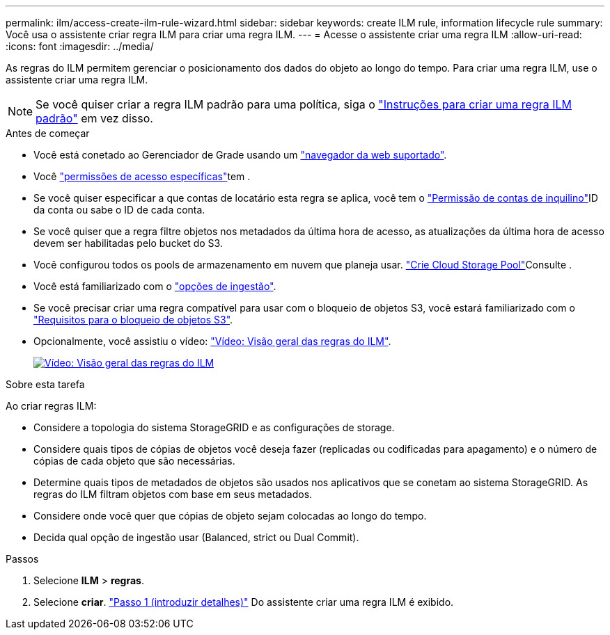 ---
permalink: ilm/access-create-ilm-rule-wizard.html 
sidebar: sidebar 
keywords: create ILM rule, information lifecycle rule 
summary: Você usa o assistente criar regra ILM para criar uma regra ILM. 
---
= Acesse o assistente criar uma regra ILM
:allow-uri-read: 
:icons: font
:imagesdir: ../media/


[role="lead"]
As regras do ILM permitem gerenciar o posicionamento dos dados do objeto ao longo do tempo. Para criar uma regra ILM, use o assistente criar uma regra ILM.


NOTE: Se você quiser criar a regra ILM padrão para uma política, siga o link:creating-default-ilm-rule.html["Instruções para criar uma regra ILM padrão"] em vez disso.

.Antes de começar
* Você está conetado ao Gerenciador de Grade usando um link:../admin/web-browser-requirements.html["navegador da web suportado"].
* Você link:../admin/admin-group-permissions.html["permissões de acesso específicas"]tem .
* Se você quiser especificar a que contas de locatário esta regra se aplica, você tem o link:../admin/admin-group-permissions.html["Permissão de contas de inquilino"]ID da conta ou sabe o ID de cada conta.
* Se você quiser que a regra filtre objetos nos metadados da última hora de acesso, as atualizações da última hora de acesso devem ser habilitadas pelo bucket do S3.
* Você configurou todos os pools de armazenamento em nuvem que planeja usar. link:creating-cloud-storage-pool.html["Crie Cloud Storage Pool"]Consulte .
* Você está familiarizado com o link:data-protection-options-for-ingest.html["opções de ingestão"].
* Se você precisar criar uma regra compatível para usar com o bloqueio de objetos S3, você estará familiarizado com o link:requirements-for-s3-object-lock.html["Requisitos para o bloqueio de objetos S3"].
* Opcionalmente, você assistiu o vídeo: https://netapp.hosted.panopto.com/Panopto/Pages/Viewer.aspx?id=9872d38f-80b3-4ad4-9f79-b1ff008760c7["Vídeo: Visão geral das regras do ILM"^].
+
[link=https://netapp.hosted.panopto.com/Panopto/Pages/Viewer.aspx?id=9872d38f-80b3-4ad4-9f79-b1ff008760c7]
image::../media/video-screenshot-ilm-rules-118.png[Vídeo: Visão geral das regras do ILM]



.Sobre esta tarefa
Ao criar regras ILM:

* Considere a topologia do sistema StorageGRID e as configurações de storage.
* Considere quais tipos de cópias de objetos você deseja fazer (replicadas ou codificadas para apagamento) e o número de cópias de cada objeto que são necessárias.
* Determine quais tipos de metadados de objetos são usados nos aplicativos que se conetam ao sistema StorageGRID. As regras do ILM filtram objetos com base em seus metadados.
* Considere onde você quer que cópias de objeto sejam colocadas ao longo do tempo.
* Decida qual opção de ingestão usar (Balanced, strict ou Dual Commit).


.Passos
. Selecione *ILM* > *regras*.
. Selecione *criar*. link:create-ilm-rule-enter-details.html["Passo 1 (introduzir detalhes)"] Do assistente criar uma regra ILM é exibido.

